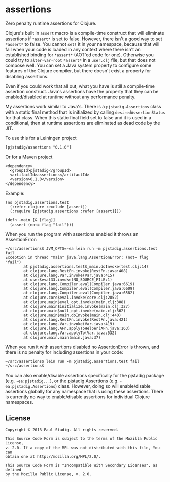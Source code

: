 #+STARTUP: hidestars showall
* assertions
  Zero penalty runtime assertions for Clojure.

  Clojure's built in ~assert~ macro is a compile-time construct that will
  eliminate assertions if ~*assert*~ is set to false.  However, there isn't a
  good way to set ~*assert*~ to false.  You cannot ~set!~ it in your namespace,
  because that will fail when your code is loaded in any context where there
  isn't an established binding for ~*assert*~ (AOT'ed code for one).  Otherwise
  you could try to ~alter-var-root~ ~*assert*~ in a ~user.clj~ file, but that
  does not compose well.  You can set a Java system property to configure some
  features of the Clojure compiler, but there doesn't exist a property for
  disabling assertions.
  
  Even if you could work that all out, what you have is still a compile-time
  assertion construct.  Java's assertions have the property that they can be
  enabled/disabled at runtime without any performance penalty.

  My assertions work similar to Java's.  There is a ~pjstadig.Assertions~ class
  with a static final method that is initialized by calling
  ~desiredAssertionStatus~ for that class.  When this static final field set to
  false and it is used in a conditional, then at runtime assertions are
  eliminated as dead code by the JIT.

  To use this for a Leiningen project

  : [pjstadig/assertions "0.1.0"]

  Or for a Maven project

  : <dependency>
  :   <groupId>pjstadig</groupId>
  :   <artifactId>assertions</artifactId>
  :   <version>0.1.0</version>
  : </dependency>

  Example:

  : (ns pjstadig.assertions.test
  :   (:refer-clojure :exclude [assert])
  :   (:require [pjstadig.assertions :refer [assert]]))
  : 
  : (defn -main [& [flag]]
  :   (assert (not= flag "fail")))

  When you run the program with assertions enabled it throws an AssertionError:

  : ~/src/assertions$ JVM_OPTS=-ea lein run -m pjstadig.assertions.test fail
  : Exception in thread "main" java.lang.AssertionError: (not= flag "fail")
  :         at pjstadig.assertions.test$_main.doInvoke(test.clj:14)
  :         at clojure.lang.RestFn.invoke(RestFn.java:408)
  :         at clojure.lang.Var.invoke(Var.java:415)
  :         at user$eval33.invoke(NO_SOURCE_FILE:1)
  :         at clojure.lang.Compiler.eval(Compiler.java:6619)
  :         at clojure.lang.Compiler.eval(Compiler.java:6609)
  :         at clojure.lang.Compiler.eval(Compiler.java:6582)
  :         at clojure.core$eval.invoke(core.clj:2852)
  :         at clojure.main$eval_opt.invoke(main.clj:308)
  :         at clojure.main$initialize.invoke(main.clj:327)
  :         at clojure.main$null_opt.invoke(main.clj:362)
  :         at clojure.main$main.doInvoke(main.clj:440)
  :         at clojure.lang.RestFn.invoke(RestFn.java:421)
  :         at clojure.lang.Var.invoke(Var.java:419)
  :         at clojure.lang.AFn.applyToHelper(AFn.java:163)
  :         at clojure.lang.Var.applyTo(Var.java:532)
  :         at clojure.main.main(main.java:37)

  When you run it with assertions disabled no AssertionError is thrown, and
  there is no penalty for including assertions in your code:

  : ~/src/assertions$ lein run -m pjstadig.assertions.test fail
  : ~/src/assertions$ 

  You can also enable/disable assertions specifically for the pjstadig package
  (e.g. ~-ea:pjstadig...~), or the pjstadig.Assertions
  (e.g. ~-ea:pjstadig.Assertions~) class.  However, doing so will enable/disable
  assertions globally for any namespace that is using these assertions.  There
  is currently no way to enable/disable assertions for individual Clojure
  namespaces.
** License
  : Copyright © 2013 Paul Stadig. All rights reserved.
  : 
  : This Source Code Form is subject to the terms of the Mozilla Public License,
  : v. 2.0. If a copy of the MPL was not distributed with this file, You can
  : obtain one at http://mozilla.org/MPL/2.0/.
  : 
  : This Source Code Form is "Incompatible With Secondary Licenses", as defined
  : by the Mozilla Public License, v. 2.0.
